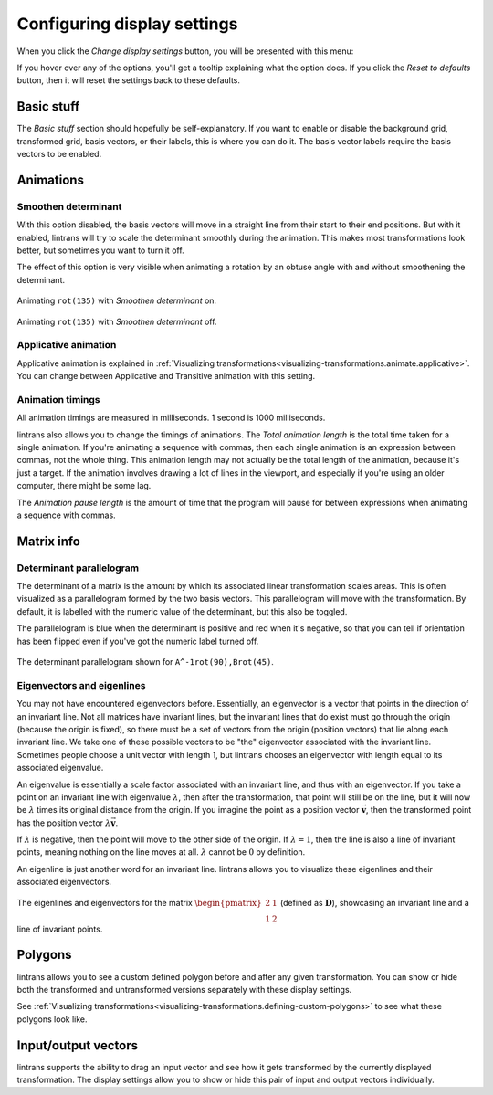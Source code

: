 .. _configuring-display-settings:

Configuring display settings
============================

When you click the `Change display settings` button, you will be presented with this menu:

.. image:: _images/display_settings/main.png
   :alt: The display settings menu
   :align: center

If you hover over any of the options, you'll get a tooltip explaining what the option does. If you
click the `Reset to defaults` button, then it will reset the settings back to these defaults.

Basic stuff
-----------

The `Basic stuff` section should hopefully be self-explanatory. If you want to enable or disable
the background grid, transformed grid, basis vectors, or their labels, this is where you can do it.
The basis vector labels require the basis vectors to be enabled.

Animations
----------

Smoothen determinant
^^^^^^^^^^^^^^^^^^^^

With this option disabled, the basis vectors will move in a straight line from their start to their
end positions. But with it enabled, lintrans will try to scale the determinant smoothly during the
animation. This makes most transformations look better, but sometimes you want to turn it off.

The effect of this option is very visible when animating a rotation by an obtuse angle with and
without smoothening the determinant.

.. figure:: _images/display_settings/smoothen.gif
   :alt: ``rot(135)`` with `Smoothen determinant` on
   :align: center

   Animating ``rot(135)`` with `Smoothen determinant` on.

.. figure:: _images/display_settings/no-smoothen.gif
   :alt: ``rot(135)`` with `Smoothen determinant` off
   :align: center

   Animating ``rot(135)`` with `Smoothen determinant` off.

.. _configuring-display-settings.applicative-animation:

Applicative animation
^^^^^^^^^^^^^^^^^^^^^

Applicative animation is explained in :ref:`Visualizing
transformations<visualizing-transformations.animate.applicative>`. You can change between
Applicative and Transitive animation with this setting.

Animation timings
^^^^^^^^^^^^^^^^^

All animation timings are measured in milliseconds. 1 second is 1000 milliseconds.

lintrans also allows you to change the timings of animations. The `Total animation length` is the
total time taken for a single animation. If you're animating a sequence with commas, then each
single animation is an expression between commas, not the whole thing. This animation length may
not actually be the total length of the animation, because it's just a target. If the animation
involves drawing a lot of lines in the viewport, and especially if you're using an older computer,
there might be some lag.

The `Animation pause length` is the amount of time that the program will pause for between
expressions when animating a sequence with commas.

Matrix info
-----------

Determinant parallelogram
^^^^^^^^^^^^^^^^^^^^^^^^^

The determinant of a matrix is the amount by which its associated linear transformation scales
areas. This is often visualized as a parallelogram formed by the two basis vectors. This
parallelogram will move with the transformation. By default, it is labelled with the numeric value
of the determinant, but this also be toggled.

The parallelogram is blue when the determinant is positive and red when it's negative, so that you
can tell if orientation has been flipped even if you've got the numeric label turned off.

.. figure:: _images/display_settings/parallelogram.gif
   :alt: The determinant parallelogram shown for ``A^-1rot(90),Brot(45)``
   :align: center

   The determinant parallelogram shown for ``A^-1rot(90),Brot(45)``.

.. _configuring-display-settings.eigenvectors-and-eigenlines:

Eigenvectors and eigenlines
^^^^^^^^^^^^^^^^^^^^^^^^^^^

You may not have encountered eigenvectors before. Essentially, an eigenvector is a vector that
points in the direction of an invariant line. Not all matrices have invariant lines, but the
invariant lines that do exist must go through the origin (because the origin is fixed), so there
must be a set of vectors from the origin (position vectors) that lie along each invariant line. We
take one of these possible vectors to be "the" eigenvector associated with the invariant line.
Sometimes people choose a unit vector with length 1, but lintrans chooses an eigenvector with
length equal to its associated eigenvalue.

An eigenvalue is essentially a scale factor associated with an invariant line, and thus with an
eigenvector. If you take a point on an invariant line with eigenvalue :math:`\lambda`, then after
the transformation, that point will still be on the line, but it will now be :math:`\lambda` times
its original distance from the origin. If you imagine the point as a position vector
:math:`\vec{\mathbf{v}}`, then the transformed point has the position vector
:math:`\lambda \vec{\mathbf{v}}`.

If :math:`\lambda` is negative, then the point will move to the other side of the origin. If
:math:`\lambda = 1`, then the line is also a line of invariant points, meaning nothing on the line
moves at all. :math:`\lambda` cannot be :math:`0` by definition.

An eigenline is just another word for an invariant line. lintrans allows you to visualize these
eigenlines and their associated eigenvectors.

.. figure:: _images/display_settings/eigenstuffs.png
   :alt: ALT
   :align: center

   The eigenlines and eigenvectors for the matrix :math:`\begin{pmatrix}2 & 1\\1 & 2\end{pmatrix}`
   (defined as :math:`\mathbf{D}`), showcasing an invariant line and a line of invariant points.

.. _configuring-display-settings.polygons:

Polygons
--------

lintrans allows you to see a custom defined polygon before and after any given transformation. You
can show or hide both the transformed and untransformed versions separately with these display
settings.

See :ref:`Visualizing transformations<visualizing-transformations.defining-custom-polygons>` to see
what these polygons look like.

Input/output vectors
--------------------

lintrans supports the ability to drag an input vector and see how it gets transformed by the
currently displayed transformation. The display settings allow you to show or hide this pair of
input and output vectors individually.
